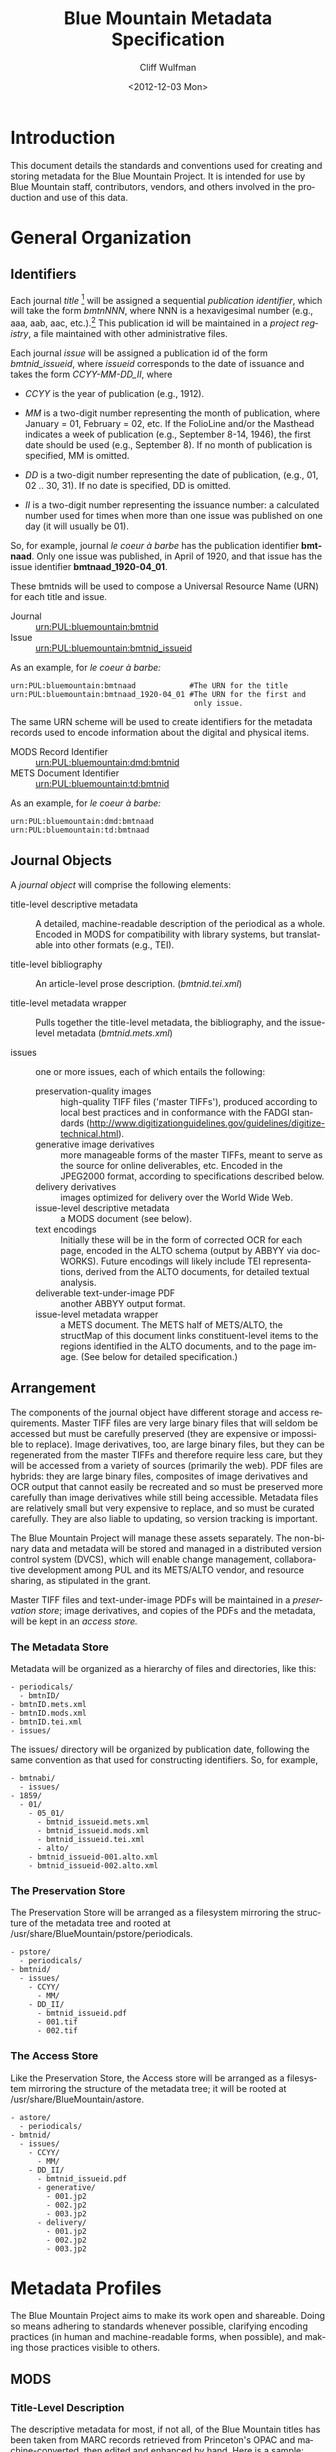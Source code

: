 #+TITLE:     Blue Mountain Metadata Specification
#+AUTHOR:    Cliff Wulfman
#+EMAIL:     cwulfman@Princeton.EDU
#+DATE:      <2012-12-03 Mon>
#+DESCRIPTION:
#+KEYWORDS:
#+LANGUAGE:  en
#+OPTIONS:   H:3 num:t toc:t \n:nil @:t ::t |:t ^:nil -:t f:t *:t <:t
#+OPTIONS:   TeX:t LaTeX:t skip:nil d:nil todo:t pri:nil tags:not-in-toc
#+OPTIONS:   author:t email:t timestamp:t
#+INFOJS_OPT: view:nil toc:t ltoc:t mouse:underline buttons:0 path:http://orgmode.org/org-info.js
#+EXPORT_SELECT_TAGS: export
#+EXPORT_EXCLUDE_TAGS: noexport
#+LINK_UP:   
#+LINK_HOME: 
#+XSLT:
* Introduction
  This document details the standards and conventions used for
  creating and storing metadata for the Blue Mountain Project.  It is
  intended for use by Blue Mountain staff, contributors, vendors, and
  others involved in the production and use of this data.
* General Organization
** Identifiers
   Each journal /title/ [fn:3] will be assigned a sequential /publication
   identifier/, which will take the form /bmtnNNN/, where NNN is a
   hexavigesimal number (e.g., aaa, aab, aac, etc.).[fn:2]  This publication
   id will be maintained in a /project registry/, a file maintained
   with other administrative files.

   Each journal /issue/ will be assigned a publication id of the form
   /bmtnid_issueid/, where /issueid/ corresponds to the date of
   issuance and takes the form /CCYY-MM-DD_II/, where

   - /CCYY/ is the year of publication (e.g., 1912).

   - /MM/ is a two-digit number representing the month of publication,
     where January = 01, February = 02, etc.  If the FolioLine and/or the
     Masthead indicates a week of publication (e.g., September 8-14,
     1946), the first date should be used (e.g., September 8).  If no
     month of publication is specified, MM is omitted.

   - /DD/ is a two-digit number representing the date of publication,
     (e.g., 01, 02 .. 30, 31).  If no date is specified, DD is omitted.

   - /II/ is a two-digit number representing the issuance number: a
     calculated number used for times when more than one issue was
     published on one day (it will usually be 01).

   So, for example, journal /le coeur à barbe/ has the publication identifier
   *bmtnaad*.  Only one issue was published, in April of 1920, and
   that issue has the issue identifier *bmtnaad_1920-04_01*.

   These bmtnids will be used to compose a Universal Resource Name
   (URN) for each title and issue.

   - Journal :: urn:PUL:bluemountain:bmtnid
   - Issue :: urn:PUL:bluemountain:bmtnid_issueid

   As an example, for /le coeur à barbe:/

   #+BEGIN_EXAMPLE
   urn:PUL:bluemountain:bmtnaad            #The URN for the title
   urn:PUL:bluemountain:bmtnaad_1920-04_01 #The URN for the first and
                                            only issue.
   #+END_EXAMPLE

   The same URN scheme will be used to create identifiers for the
   metadata records used to encode information about the digital and
   physical items.

   - MODS Record Identifier :: urn:PUL:bluemountain:dmd:bmtnid
   - METS Document Identifier :: urn:PUL:bluemountain:td:bmtnid

   As an example, for /le coeur à barbe:/
   #+BEGIN_EXAMPLE
      urn:PUL:bluemountain:dmd:bmtnaad
      urn:PUL:bluemountain:td:bmtnaad
   #+END_EXAMPLE

** Journal Objects
  A /journal object/ will comprise the following elements:

  - title-level descriptive metadata :: A detailed, machine-readable
       description of the periodical as a whole.  Encoded in MODS for
       compatibility with library systems, but translatable into other
       formats (e.g., TEI).

  - title-level bibliography :: An article-level prose description.
       (/bmtnid.tei.xml/)

  - title-level metadata wrapper :: Pulls together the title-level
       metadata, the bibliography, and the issue-level metadata
       (/bmtnid.mets.xml/)

  - issues :: one or more issues, each of which entails the following:
    - preservation-quality images :: high-quality TIFF files ('master
         TIFFs'), produced according to local best practices and in
         conformance with the FADGI standards
         (http://www.digitizationguidelines.gov/guidelines/digitize-technical.html).
    - generative image derivatives :: more manageable forms of the
         master TIFFs, meant to serve as the source for online
         deliverables, etc.  Encoded in the JPEG2000 format, according
         to specifications described below.
    - delivery derivatives :: images optimized for delivery over the
         World Wide Web.
    - issue-level descriptive metadata :: a MODS document (see below).
    - text encodings :: Initially these will be in the form of
                        corrected OCR for each page, encoded in the
                        ALTO schema (output by ABBYY via
                        docWORKS). Future encodings will likely
                        include TEI representations, derived from the
                        ALTO documents, for detailed textual analysis.
    - deliverable text-under-image PDF :: another ABBYY output format.
    - issue-level metadata wrapper :: a METS document.  The METS half
         of METS/ALTO, the structMap of this document links
         constituent-level items to the regions identified in the ALTO
         documents, and to the page image.  (See below for detailed
         specification.)
** Arrangement
   The components of the journal object have different storage and
   access requirements.  Master TIFF files are very large binary
   files that will seldom be accessed but must be carefully preserved
   (they are expensive or impossible to replace). Image derivatives,
   too, are large binary files, but they can be regenerated from the
   master TIFFs and therefore require less care, but they will be
   accessed from a variety of sources (primarily the web).  PDF files
   are hybrids: they are large binary files, composites of image
   derivatives and OCR output that cannot easily be recreated and so
   must be preserved more carefully than image derivatives while
   still being accessible.  Metadata files are relatively small but
   very expensive to replace, and so must be curated carefully.  They
   are also liable to updating, so version tracking is important.

   The Blue Mountain Project will manage these assets separately.
   The non-binary data and metadata will be stored and managed in a
   distributed version control system (DVCS), which will enable
   change management, collaborative development among PUL and its
   METS/ALTO vendor, and resource sharing, as stipulated in the
   grant.

   Master TIFF files and text-under-image PDFs will be maintained in a
   /preservation store/; image derivatives, and copies of the PDFs and
   the metadata, will be kept in an /access store./
*** The Metadata Store
    Metadata will be organized as a hierarchy of files and
    directories, like this:
    #+BEGIN_EXAMPLE
    - periodicals/
      - bmtnID/
	- bmtnID.mets.xml
	- bmtnID.mods.xml
	- bmtnID.tei.xml
	- issues/
    #+END_EXAMPLE
    The issues/ directory will be organized by publication date,
    following the same convention as that used for constructing
    identifiers.  So, for example,
    #+BEGIN_EXAMPLE
    - bmtnabi/
      - issues/
	- 1859/
	  - 01/
	    - 05_01/
	      - bmtnid_issueid.mets.xml
	      - bmtnid_issueid.mods.xml
	      - bmtnid_issueid.tei.xml
	      - alto/
		- bmtnid_issueid-001.alto.xml
		- bmtnid_issueid-002.alto.xml
    #+END_EXAMPLE
*** The Preservation Store
    The Preservation Store will be arranged as a filesystem mirroring
    the structure of the metadata tree and rooted at
    /usr/share/BlueMountain/pstore/periodicals.
    #+BEGIN_EXAMPLE
    - pstore/
      - periodicals/
	- bmtnid/
	  - issues/
	    - CCYY/
	      - MM/
		- DD_II/
		  - bmtnid_issueid.pdf
		  - 001.tif
		  - 002.tif
    #+END_EXAMPLE
*** The Access Store
    Like the Preservation Store, the Access store will be arranged as
    a filesystem mirroring the structure of the metadata tree; it will
    be rooted at /usr/share/BlueMountain/astore.
    #+BEGIN_EXAMPLE
    - astore/
      - periodicals/
	- bmtnid/
	  - issues/
	    - CCYY/
	      - MM/
		- DD_II/
		  - bmtnid_issueid.pdf
		  - generative/
		    - 001.jp2
		    - 002.jp2
		    - 003.jp2
		  - delivery/
		    - 001.jp2
		    - 002.jp2
		    - 003.jp2
    #+END_EXAMPLE
* Metadata Profiles
  The Blue Mountain Project aims to make its work open and
  shareable.  Doing so means adhering to standards whenever possible,
  clarifying encoding practices (in human and machine-readable forms,
  when possible), and making those practices visible to others.
** MODS
*** Title-Level Description
    The descriptive metadata for most, if not all, of the Blue
    Mountain titles has been taken from MARC records retrieved from
    Princeton's OPAC and machine-converted, then edited and enhanced
    by hand.  Here is a sample:

    #+BEGIN_SRC xml -n
  <?xml version="1.0" encoding="UTF-8"?>
  <mods xmlns="http://www.loc.gov/mods/v3">

    <identifier type="bmtn">urn:PUL:bluemountain:bmtnaad</identifier> <!-- (ref:identifier) -->

    <recordInfo>
      <recordIdentifier>urn:PUL:bluemountain:dmd:bmtnaad</recordIdentifier> <!-- (ref:ridentifier) -->
      <recordContentSource authority="marcorg">NjP</recordContentSource>
      <recordOrigin>http://catalog.princeton.edu/cgi-bin/Pwebrecon.cgi?BBID=4939605</recordOrigin>
      <languageOfCataloging>
       	<languageTerm authority="iso639-2b" type="code">eng</languageTerm>
      </languageOfCataloging>
    </recordInfo>
    
    <titleInfo>
      <nonSort>Le</nonSort>
      <title>coeur à barbe</title>
      <subTitle>journal transparent</subTitle>
    </titleInfo>

    <name type="personal" authority="viaf" valueURI="http://viaf.org/viaf/73848255">
      <namePart type="family">Eluard</namePart>
      <namePart type="given">Paul</namePart>
      <namePart type="date">1895-1952</namePart>
    </name>
    <name type="personal" authority="viaf" valueURI="http://viaf.org/viaf/96123513">
      <namePart type="family">Ribemont-Dessaignes</namePart>
      <namePart type="given">Georges</namePart>
      <namePart type="date">1884-1974</namePart>
    </name>
    <name type="personal" authority="viaf" valueURI="http://viaf.org/viaf/27072443">
      <namePart type="family">Tzara</namePart>
      <namePart type="given">Tristan</namePart>
      <namePart type="date">1896-1963</namePart>
    </name>

    <typeOfResource>text</typeOfResource>

    <originInfo script="Latn">
      <place>
       	<placeTerm type="text">Paris</placeTerm>
      </place>
      <dateIssued>1922</dateIssued>
      <dateIssued encoding="iso8601" point="start">1922</dateIssued>
      <dateIssued encoding="iso8601" point="end">1922</dateIssued>
    </originInfo>
    <language>
      <languageTerm authority="iso639-2b" type="code">fre</languageTerm>
    </language>
    <subject authority="lcsh">
      <topic>Dadaism</topic>
      <genre>Periodicals</genre>
    </subject>
    <subject authority="lcsh">
      <topic>Dadaism</topic>
      <geographic>France</geographic>
      <genre>Periodicals</genre>
    </subject>
  </mods>
    #+END_SRC
    - The MODS record contains an [[(identifer)][<identifier>]] element whose type is
      /bmtn/.  Its value is a URN for the title, which is of the form

      #+BEGIN_EXAMPLE
       	urn:PUL:bluemountain:BMTNID
      #+END_EXAMPLE

      where the string /urn:PUL:bluemountain/ is constant (for all
      Blue Mountain URNs) and /BMTNID/ is the Blue Mountain project
      identifier of the periodical.

    - The MODS record also contains a <recordInfo> element, which
      provides a link back to the original OPAC record, as well as a
      [[(ridentifier)][<recordIdentifier>]] uniquely identifying the record itself; it is
      simply the journal URN with /dmd/ inserted into the identifier:
      #+BEGIN_EXAMPLE
       	urn:PUL:bluemountain:dmd:BMTNID
      #+END_EXAMPLE
    - The <name> elements are associated with authorities to enhance
      search and broaden the interconnectedness of the
      data.  http://viaf.org is the preferred authority;
      http://id.loc.gov should be consulted when a name is not found
      in viaf.org; if a name is found in neither, a local authority
      will be created (To be determined later).
    - Dates are encoded in ISO standard 8601 format (see
      http://www.iso.org/iso/catalogue_detail?csnumber=40874; for an
      overview see http://en.wikipedia.org/wiki/ISO_8601).  The
      extended form of the representation is preferred.
    - Subject headings will conform with existing standards in a
      manner yet to be determined.
*** Issue-Level Description
    Descriptive metadata will be encoded for the contents of each
    issue, so the issues may be searched and analyzed. 
**** <MODS:recordInfo>
     The <MODS:recordInfo> element shall contain a <MODS:recordIdentifier>
     subelement whose form is as follows:

     #+BEGIN_SRC xml
     <MODS:recordIdentifier>PREFIX:PUBID</MODS:recordIdentifier>
     #+END_SRC

     Where /PREFIX/ is the following fixed value:

     #+BEGIN_EXAMPLE
     urn:PUL:periodicals:dmd
     #+END_EXAMPLE

     and /PUBID/ is the issue identifier, computed using the rules
     above.
**** <MODS:identifier type="PUL">
     The Princeton University Library identifier is a string composed
     as follows:

      #+BEGIN_EXAMPLE
      PREFIX:PUBID
      #+END_EXAMPLE

     Where /PREFIX/ is the following fixed value:

      #+BEGIN_EXAMPLE
      urn:PUL:bluemountain
      #+END_EXAMPLE

     and /PUBID/ is the issue identifier, computed using the rules
     above.
**** <MODS:relatedItem type="host">
     Each issue-level MODS record is related to the
     title-level record /via/ a <relatedItem type='host'> element.

     #+BEGIN_SRC xml
      <relatedItem type="host" xlink:type="simple" xlink:href="urn:PUL:bluemountain:PUBID">
       	<recordInfo>
	  <recordIdentifier>urn:PUL:bluemountain:dmd:PUBID</recordIdentifier>
       	</recordInfo>
      </relatedItem>
     #+END_SRC

     where /PUBID/ is the publication identifier of the title.

     The xlink:href shows the semantic relation between the issue and
     its host; the <recordIdentifier> is a specific key to the
     title-level record.
**** <MODS:titleInfo>
     The <MODS:titleInfo> element shall be determined by standard
     cataloging rules.

     #+BEGIN_SRC xml
     <titleInfo>
       <nonSort>Le</nonSort>
       <title>coeur à barbe</title>
       <subTitle>journal transparent</subTitle>
     </titleInfo>
     #+END_SRC

**** <MODS:language>
     The <MODS:language> element shall be determined by standard
     from [[http://tools.ietf.org/html/rfc3066][rfc 3066]].

     #+BEGIN_SRC xml
     <MODS:language>
      <MODS:languageTerm type="code" authority="rfc3066">en</MODS:languageTerm>
     </MODS:language>
     #+END_SRC

**** <MODS:part>
     The <MODS:part> element shall take the following form:

     #+BEGIN_SRC xml
     <MODS:part>
      <MODS:detail type="volume">...</MODS:detail>
      <MODS:detail type="issue">...</MODS:detail>
     </MODS:part>
     #+END_SRC

***** <MODS:detail type="volume">
      #+BEGIN_SRC xml
       <MODS:detail type="volume">
	<MODS:number>ARABICVOL</MODS:number>
	<MODS:caption>Vol. MASTHEADVOL</MODS:caption>
      </MODS:detail>
      #+END_SRC
      Where
      - ARABICVOL is the volume number expressed as a non-formatted arabic numeral (e.g., 1, 2, 3,
       ... 10, 11, ...)
      - MASTHEADVOL is the volume number as it appears in the
	masthead.
***** <MODS:detail type="issue">
      The <MODS:detail type="issue"> element shall take one of two possible
      forms:
      - For "normal" issues (i.e., those following the recorded
	sequence of publication), record both the sequential number of
	the issue as an arabic numeral and the issue number as it
	appears in the masthead:
	#+BEGIN_SRC xml
	<MODS:detail type="issue">
	 <MODS:number>ARABICISSUE</MODS:number>
	 <MODS:caption>No. MASTHEADISSUE</MODS:caption>
	</MODS:detail>
	#+END_SRC
	Where
	- ARABICISSUE is the issue number expressed as a non-formatted arabic numeral
	  (e.g., 1, 2, 3, ..., 10, 11, ...)
	- MASTHEADISSUE is the volume number as it appears in the
	  masthead. 
      - For "special" issues (e.g., supplements, etc.), for which there is no sequential number for the
	issue, the <MODS:detail type="issue"> element should take the
	following form:
	#+BEGIN_SRC xml
	<MODS:detail type="issue">
	 <MODS:caption>CAPTIONTEXT</MODS:caption>
	</MODS:detail>
	#+END_SRC
	Where /CAPTIONTEXT/ is determined using standard cataloging rules.
**** <MODS:originInfo>
     The <MODS:originInfo> element shall be used to record the date of
     issuance, as follows:
     #+BEGIN_SRC xml
     <MODS:originInfo>
      <MODS:dateIssued>PRINTEDDATE</MODS:dateIssued>
      <MODS:dateIssued encoding="iso8601" keyDate="yes">ISODATE</MODS:dateIssued>
     </MODS:originInfo>
     #+END_SRC
     Where
     - /PRINTEDDATE/ is the date as it appears in the cover page
       FolioLine, or in the Masthead.
     - /ISODATE/ is the value of the date in the masthead, expressed
       in iso8601 format (YYYY-MM-DD) -- see
       http://www.w3.org/TR/NOTE-datetime for details.
**** Issue Constituents
     Traditional library cataloging does not extend to the contents
     of periodicals, yet this level of description is precisely what
     is required by scholars of periodicals[fn:1], and the Blue
     Mountain Project is committed to providing it, as well as to
     formulating guidelines, in cooperation with scholars and
     librarians, for this level of description.  The specifications
     for this description, therefore, must be considered work in
     progress, work that will necessarily evolve over the course of
     the Project.

     That being said, the Project will, at the outset, capture
     information about the following sorts of constituents:

     - traditional editorial content (articles, features, letters to the
       editor, etc.)
     - significant illustrations (figures, tip-ins, etc.)
     - advertisements

     The last sort -- advertisements -- is the most controversial,
     and the most difficult for librarians to understand, although
     advertisements are among the most heavily studied parts of
     historical periodicals.  There are at present no established
     rules for describing advertisements, and their variety and
     abundance pose serious practical challenges to projects with
     limited resources.  This version of the specification,
     therefore, provides little guidance on the description of
     periodicals, other than providing a framework for this level of
     detail to be created at a future date, by scholars, researchers,
     and other students of the material who wish to advance
     scholarship by enhancing the data provided here.
** METS
*** Title-Level
    The metadata for the title will be encapsulated in a METS record:
    the title-level descriptive metadata; the bibliography; (pointers
    to) the issue-level metadata. 
*** Issue-Level
     The metadata for each issue will be encapsulated in a METS
     record.  A skeleton of such a record is the following:
     
     #+BEGIN_SRC xml
     <?xml version="1.0" encoding="UTF-8"?>
     <mets xmlns="http://www.loc.gov/METS/"
           xmlns:xlink="http://www.w3.org/1999/xlink"
           xmlns:xsi="http://www.w3.org/2001/XMLSchema-instance"
           xsi:schemaLocation="http://www.loc.gov/METS/ http://www.loc.gov/standards/mets/mets.xsd" 
           TYPE="Magazine"
           OBJID="urn:PUL:bluemountain:bmtnaad_1920-04_01"> <!-- (ref:objid) -->
       <metsHdr>
	   <agent ROLE="CREATOR" TYPE="ORGANIZATION">
	       <name>Princeton University Library, Digital Initiatives</name>
	   </agent>
           <!-- (ref:docid) -->
	   <metsDocumentID TYPE="URN">urn:PUL:bluemountain:td:bmtnaad_1920-04_01</metsDocumentID>
       </metsHdr>
       <dmdSec ID="dmd1">
           <!-- (ref:dmdid) -->
	   <mdRef LOCTYPE="URN" MDTYPE="MODS" MIMETYPE="application/mods+xml"
	       xlink:href="urn:PUL:bluemountain:dmd:bmtnaad_1920-04_01"/>
       </dmdSec>
       <fileSec>
	 <fileGrp ID="IMGGRP" USE="Images">
	   <file ID="IMG0001">
	     <FLocat LOCTYPE="URL" xlink:href="file:///usr/share/BlueMountain/astore/periodicals/bmtnaad/1920/04_01/delivery/001.jp2"/>
	   </file>
	 </fileGrp>
	 <fileGrp ID="ALTOGRP" USE="Text">
	   <file ID="ALTO0001">
	     <FLocat LOCTYPE="URL" xlink:href="file://./alto/bmtnaad_1920-04_01_001.alto.xml"/>
	   </file>
	 </fileGrp>
       </fileSec>
       <structMap TYPE="PHYSICAL">
	   <div/>
       </structMap>
       <structMap TYPE="LOGICAL">
	   <div/>
       </structMap>
     </mets>
     #+END_SRC

     - The top-level <mets> element contains an /OBJID/ attribute [[objid]],
       whose value is the URN for the issue.
     - The <metsHdr> element contains a <metsDocumentID> element [[docid]],
       whose value is the URN for the METS document itself.
     - The record contains a single <dmdSec> element [[dmdid]] with an ID
       attribute of "dmd1"; this <dmdSec> element contains an <mdRef>
       that points to the MODS record for the issue.

     METS also supports embedding descriptive metadata directly; it
     may be easier for Blue Mountain processors to include the MODS
     record for an issue in the METS itself:

     #+BEGIN_SRC xml
     <dmdSec ID="dmd1">
      <mdWrap MDTYPE="MODS">
       <xmlData>

         <mods xmlns="http://www.loc.gov/mods/v3">               
           <recordInfo>
            <recordIdentifier>urn:PUL:bluemountain:dmd:bmtnaad_1922-04_01</recordIdentifier>
           </recordInfo>

           <identifier type="bmtn">urn:PUL:bluemountain:bmtnaad_1922-04_01</identifier>

           <titleInfo>
            <nonSort>Le</nonSort>
             <title>coeur à barbe</title>
             <subTitle>journal transparent</subTitle>
           </titleInfo>

            <!-- Full MODS record goes here -->

        </mods>
       </xmlData>
      </mdWrap>
     </dmdSec>
     #+END_SRC

** ALTO: Page-Level Description
   For each page, an encoded representation of the layout and the
   machine-readable text on the page shall be provided, using the
   ALTO schema, version 2.0 or higher, with the following
   specifications, adopted from the NDNP:

   - The text shall be encoded in the natural reading order of the
     language in which the text is written;
   - Point size and font data to at least the word level shall be included;
   - The ALTO file shall include bounding-box coordinates to at least
     the word level;
   - Non-rectangular blocks shall not be used.  Some illustrations
     may format as "tight" in the document.

* Image Profiles
** TIFF: Image Description
   In general, Princeton University Library adheres to the standards
   elaborated by the Federal Agencies Digitization Guidelines
   Initiative (FADGI)[fn:4], whose Still Image Working Group produced
   a document entitled /Technical Guidelines for Digitizing Cultural
   Heritage Materials/ in 2010.[fn:5]  Archival images will be captured in
   24-bit RGB and digitally rendered at varying resolutions to produce
   a uniform long dimension of 7200 pixels, then stored as
   uncompressed TIFF files with a large, non-proprietary color profile
   (Pro Photo RGB). The homogenization of the archival files to a long
   dimension of 7200 pixels allows us to produce uniform derivative
   images rapidly and estimate our storage needs more accurately.
** JPEG2000: Image Description
*** Generative Image Derivatives3
    Derived from the Master TIFF files with the following formula:

    #+BEGIN_EXAMPLE
      kdu_compress -i YOURINPUT.tif -o YOUROUTPUT.jp2 Creversible=yes -rate -,1,0.5,0.25
    #+END_EXAMPLE

*** Delivery Derivatives
    To generate a JP2000 using Kakadu, use the following recipe (taken
    from /The National Digital Newspaper Program (NDNP) Technical
    Guidelines for Applicants/):

   #+BEGIN_EXAMPLE
      kdu_compress -i YOURINPUT.pgm -o YOUROUTPUT.jp2 -rate 
      1,0.84,0.7,0.6,0.5,0.4,0.35,0.3,0.25,0.21,0.18,0.15,0.125,0.1,0.088,0.0 
      75,0.0625,0.05,0.04419,0.03716,0.03125,0.025,0.0221,0.01858,0.015625 
      Clevels=6 Stiles={1024,1024} Corder=RLCP
   #+END_EXAMPLE

* Transcription Profiles
** TEI
   To be described.  TEI transcriptions will be derived from METS/ALTO
   metadata. 

* Guidelines and Specifications for MODS and METS/ALTO Production
  This section provides detailed specifications for the creation of
  Blue Mountain metadata, for use by partners and vendors.

  See identifier-naming convention above; in the following section,
  /pubid/ refers to the composed identifier /bmtnid_issueid/.
** Directories and File Names
*** Image Files
    Image files shall be named /pubid_nnn.jp2/, where
    - /pubid/ is the identifier of the issue
    - /nnn/ is a three-digit number indicating the location of the
      image file in the sequence of image files (not necessarily the
      number printed on the page that has been photographed)
    - /jp2/ is the conventional file extension for JPEG2000 files.

    For example,
    #+BEGIN_EXAMPLE
    bmtnabk_1946-09-08_01_001.jp2
    bmtnabk_1946-09-08_01_002.jp2
    ...
    #+END_EXAMPLE
*** ALTO Files
    ALTO files shall be named /pubid_nnn.alto.xml/, where
    - /pubid/ is the identifier of the issue
    - /nnn/ is a three-digit number corresponding to the sequence
      number of the image file to which this ALTO file corresponds
    - /alto/ indicates the schema used to encode the document
    - /xml/ indicates the format of the file.

    For example,

    #+BEGIN_EXAMPLE
    bmtnabk_1946-09-08_01_001.alto.xml
    bmtnabk_1946-09-08_01_002.alto.xml
    ...
    #+END_EXAMPLE

*** METS Files
    METS files shall be named /pubid.mets.xml/, where
    - /pubid/ is the identifier of the issue
    - /mets/ indicates the schema used to encode the document
    - /xml/ indicates the format of the file.
    
    For example,
    #+BEGIN_EXAMPLE
    bmtnabk_1946-09-08_01.mets.xml
    #+END_EXAMPLE
*** PDF Files
    PDF files shall be named /pubid.pdf/, where
    - /pubid/ is the identifier of the issue
    - /pdf/ indicates the format of the file.
    
    For example,
    #+BEGIN_EXAMPLE
    bmtnabk_1946-09-08_01.pdf
    #+END_EXAMPLE
*** Directories
    Files will be delivered in two filesystems: one for the metadata,
    one for the images, as described above.
    #+BEGIN_EXAMPLE
    - top
      - metadata
      - astore
    #+END_EXAMPLE
** Metadata Guidelines
*** METS
     The metadata for each issue will be encapsulated in a METS
     record.  A skeleton of such a record is the following:

     #+BEGIN_SRC xml
   <?xml version="1.0" encoding="UTF-8"?>
   <mets xmlns="http://www.loc.gov/METS/" xmlns:xlink="http://www.w3.org/1999/xlink"
       xmlns:xsi="http://www.w3.org/2001/XMLSchema-instance"
       xsi:schemaLocation="http://www.loc.gov/METS/ http://www.loc.gov/standards/mets/mets.xsd" 
       TYPE="Magazine"
       OBJID="urn:PUL:periodicals:bmtnabk:bmtnabk_1946-09-08-01">
       <metsHdr>
	   <agent ROLE="CREATOR" TYPE="ORGANIZATION">
	       <name>Princeton University Library, Digital Initiatives</name>
	   </agent>
	   <metsDocumentID TYPE="URN">urn:PUL:periodicals:bmtnabk:td:bmtnabk_1946-09-08-01</metsDocumentID>
       </metsHdr>
       <dmdSec ID="dmd1">
	  <!-- MODS record goes here -->
       </dmdSec>
       <fileSec>
	 <fileGrp ID="IMGGRP" USE="Images"/>
	 <fileGrp ID="ALTOGRP" USE="Text"/>
       </fileSec>
       <structMap TYPE="PHYSICAL">
	   <div/>
       </structMap>
       <structMap TYPE="LOGICAL">
	   <div/>
       </structMap>
   </mets>
     #+END_SRC
     Where
     - /TYPE/ is the fixed string /Magazine/
     - /OBJID/ is composed as follows:
       #+BEGIN_EXAMPLE
       PREFIX:PUBID
       #+END_EXAMPLE
       Where
       - /PREFIX/ is the fixed string /urn:PUL:periodicals:bmtnabk/
       - /PUBID/ is the issue identifier, computed using the rules
	 above.
**** <metsHdr>
     The <metsHdr> element shall contain two elements
***** <agent>
      A constant value for all records:
      #+BEGIN_SRC xml
      <agent ROLE="CREATOR" TYPE="ORGANIZATION">
       <name>Princeton University Library, Digital Initiatives</name>
      </agent>
      #+END_SRC
***** <metsDocumentID TYPE="URN">
      Composed as follows:
      #+BEGIN_SRC xml
      <recordIdentifier>PREFIX:PUBID</recordIdentifier>
      #+END_SRC
      Where /PREFIX/ is the following fixed value:
      #+BEGIN_EXAMPLE
      urn:PUL:periodicals:bmtnabk:td
      #+END_EXAMPLE
      and /PUBID/ is the issue identifier, computed using the rules
      above.

**** LABEL attributes
     Use the <mods:caption> elements from the MODS record (described below)
     for Volume and Issue numbers.

**** Dates
     Use the <mods:dateIssued> element /without/ the keydate attribute
     for display dates.

*** MODS
    The Blue Mountain Project shall supply preliminary MODS records
    for every issue to be encoded in METS/ALTO.  These records shall
    adhere to the MODS profile detailed above.  METS/ALTO producers
    shall be responsible for incorporating these MODS records /in
    their entirety/ into the METS records they produce.
**** <MODS:relatedItem type="constituent">
     Articles, Illustrations, and other identified sections of a
     magazine shall be encoded as <MODS:relatedItem
     type="constituent"> elements in MODS:
     #+BEGIN_SRC xml
     <relatedItem type="constituent" ID="c02">
        <titleInfo lang="fre">
          <title>Vélodrome aux oignons</title>
        </titleInfo>
        <name type="personal">
          <displayForm>Tristan TZARA</displayForm>
          <role>
            <roleTerm>cre</roleTerm>
          </role>
        </name>
        <typeOfResource>text</typeOfResource>
        <language>
          <languageTerm authority="iso639-2b">fre</languageTerm>
        </language>
        <part>
          <extent unit="pages">
            <start>2</start>
          </extent>
        </part>
      </relatedItem>
     #+END_SRC
     - The ID attribute on the <MODS:relatedItem> element may be any valid
       XML ID (must begin with a character, etc.).  By convention, the
       ID will begin with the letter "c" followed by a two- or
       three-digit sequential number.
     - The <MODS:title> is transcribed as it appears on the page.
     - <MODS:TypeOfResource> should have a value of either /text/ or /still
       image/ (for art).
     - The <MODS:name> element is transcribed as it appears on the
       page and encoded in the <MODS:displayForm> element.  All
       <MODS:name> elements shall include a <MODS:role> element, which
       shall designated the generic role, /cre/, in the
       <MODS:roleTerm> subelement.
     - The <MODS:languageTerm> values should be three-letter codes
       derived from the ISO639-2 standard, found at
       http://www.loc.gov/standards/iso639-2/.  The code form should
       be used.
     - The <MODS:extent> records the page or pages on which the item
       appears:
       - a single page number for an item that appears on only one page
       - a range (n-m) for an item that appears on sequential pages
       - a series (n; m) for an item that appears on non-sequential pages
       - a combination of the above (e.g., /1-2; 5/ for an article
	 that starts on page one, continues on page 2, and then skips
	 to page 5).
* Document Structure Definition
  (NB: This specification is still under development and subject to change.)
** Page Types
   - outside front cover (OFC)
   - inside front cover (IFC)
   - inside back cover (IBC)
   - outside back cover (OBC)
   - inside
** Zones (Layout Element steps)
*** PublicationInfoZones
**** Nameplate
**** Masthead
**** FrontFolioLine
**** InnerFolioLine
**** GenericPubInfo
*** EditorialContentZones
**** Headline
**** Copy
**** Byline
**** Art
**** Caption
*** SponsoredAdvertisementZones
**** SponsoredAd
*** Encoding
#+BEGIN_SRC xml
<?xml version="1.0" encoding="UTF-8"?>
<docWORKS-Definition Name="GenericExtensionVLE"
    Version="4.0" 
    xmlns:xlink="http://www.w3.org/TR/xlink"
    xmlns:xsi="http://www.w3.org/2001/XMLSchema-instance"
    xsi:noNamespaceSchemaLocation="LogicalStruct.xsd">

  <Step Name="VerifyLayoutElements">
    <Classes>
      <!-- Publication Information Layout Elements -->
      <Class Name="Nameplate" BaseClass="Textblock"/>
      <Class Name="Masthead" BaseClass="Textblock"/>
      <Class Name="FrontFolioLine" BaseClass="Textblock"/>
      <Class Name="InnerFolioLine" BaseClass="Textblock"/>
      <Class Name="GenericPubInfo" BaseClass="Textblock"/>

      <!-- Editorial Content Zones -->
      <Class Name="Headline" BaseClass="Author"/>
      <Class Name="Byline" BaseClass="Author"/>
      <Class Name="Copy" BaseClass="Textblock"/>
      <Class Name="Art" BaseClass="Textblock"/>
      <Class Name="Caption" BaseClass="Textblock"/>

      <!-- Sponsored Advertisement Zones -->
      <Class Name="SponsoredAd" BaseClass="Textblock"/>
    </Classes>
  </Step>
</docWORKS-Definition>
#+END_SRC

** Hierarchical Parts (Hierarchical Element steps)
*** PublicationInfo
    - Masthead
    - Nameplate
    - FrontFolioLine
    - InnerFolioLine
    - GenericPubInfo
*** EditorialContent
**** TextContent
     - Headline
     - Copy
     - Byline
**** Illustration
     - Art
     - Caption
     - Byline
*** SponsoredAdvertisement
    - SponsoredAd

** METS logical structMap rules
   - Editorial
   - PubInfo
   - Advertisements


* Footnotes
[fn:1] See Scholes, Robert and Clifford Wulfman, /Modernism in the
  Magazines: An Introduction/. New Haven: Yale University Press, 2010.

[fn:2] This convention has been adopted to support naming conventions
  in Veridian, which prohibit the use of integers in identifiers.

[fn:3] /Title/ refers to the journal or magazine as a whole, as
  opposed to discrete volumes or issues.

[fn:4] FADGI maintains a website at http://www.digitizationguidelines.gov/.

[fn:5] These guidelines are available online at the following URL:
  http://www.digitizationguidelines.gov/guidelines/digitize-technical.html.
